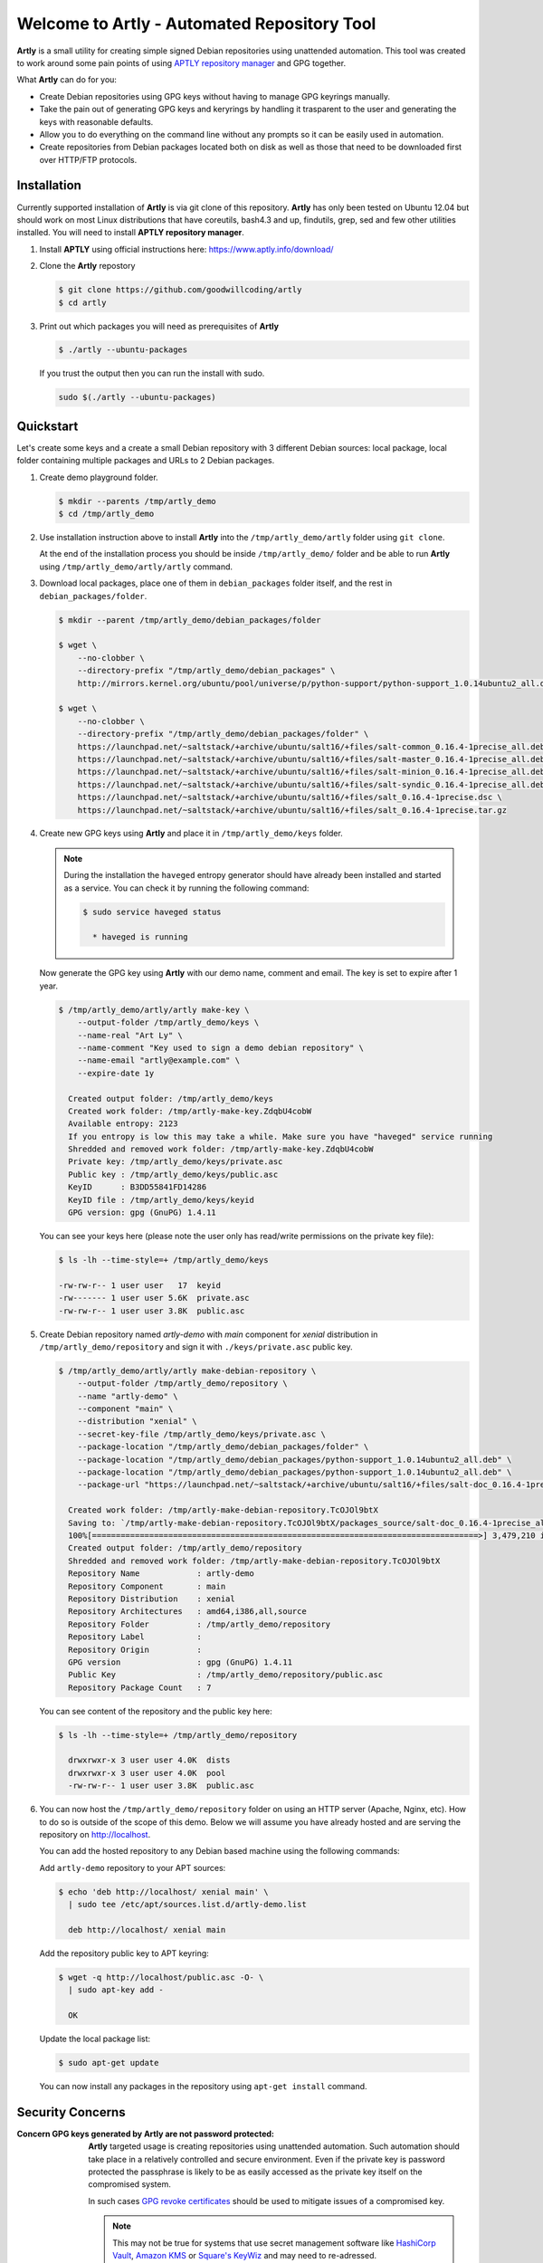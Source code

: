############################################
Welcome to Artly - Automated Repository Tool
############################################

**Artly** is a small utility for creating simple signed Debian repositories
using unattended automation. This tool was created to work around some pain
points of using `APTLY repository manager <http://aptly.info>`_ and GPG
together.

What **Artly** can do for you:

* Create Debian repositories using GPG keys without having to manage GPG
  keyrings manually.
* Take the pain out of generating GPG keys and keryrings by handling it
  trasparent to the user and generating the keys with reasonable defaults.
* Allow you to do everything on the command line without any prompts so it can
  be easily used in automation.
* Create repositories from Debian packages located both on disk as well as
  those that need to be downloaded first over HTTP/FTP protocols.


Installation
============

Currently supported installation of **Artly** is via git clone of this
repository. **Artly** has only been tested on Ubuntu 12.04 but should work on
most Linux distributions that have coreutils, bash4.3 and up, findutils,
grep, sed and few other utilities installed. You will need to install **APTLY
repository manager**.


1. Install **APTLY** using official instructions here:
   https://www.aptly.info/download/

2. Clone the **Artly** repostory

   .. code:: shell

       $ git clone https://github.com/goodwillcoding/artly
       $ cd artly

3. Print out which packages you will need as prerequisites of **Artly**

   .. code:: shell

       $ ./artly --ubuntu-packages

   If you trust the output then you can run the install with sudo.

   .. code:: shell

       sudo $(./artly --ubuntu-packages)


Quickstart
==========

Let's create some keys and a create a small Debian repository with 3 different
Debian sources: local package, local folder containing multiple packages and
URLs to 2 Debian packages.


1. Create demo playground folder.

   .. code-block:: shell

       $ mkdir --parents /tmp/artly_demo
       $ cd /tmp/artly_demo

2. Use installation instruction above to install **Artly** into the
   ``/tmp/artly_demo/artly`` folder using ``git clone``.

   At the end of the installation process you should be inside
   ``/tmp/artly_demo/`` folder and be able to run **Artly** using
   ``/tmp/artly_demo/artly/artly`` command.

3. Download local packages, place one of them in ``debian_packages`` folder
   itself, and the rest in ``debian_packages/folder``.

   .. code-block:: shell

       $ mkdir --parent /tmp/artly_demo/debian_packages/folder

       $ wget \
           --no-clobber \
           --directory-prefix "/tmp/artly_demo/debian_packages" \
           http://mirrors.kernel.org/ubuntu/pool/universe/p/python-support/python-support_1.0.14ubuntu2_all.deb

       $ wget \
           --no-clobber \
           --directory-prefix "/tmp/artly_demo/debian_packages/folder" \
           https://launchpad.net/~saltstack/+archive/ubuntu/salt16/+files/salt-common_0.16.4-1precise_all.deb \
           https://launchpad.net/~saltstack/+archive/ubuntu/salt16/+files/salt-master_0.16.4-1precise_all.deb \
           https://launchpad.net/~saltstack/+archive/ubuntu/salt16/+files/salt-minion_0.16.4-1precise_all.deb \
           https://launchpad.net/~saltstack/+archive/ubuntu/salt16/+files/salt-syndic_0.16.4-1precise_all.deb \
           https://launchpad.net/~saltstack/+archive/ubuntu/salt16/+files/salt_0.16.4-1precise.dsc \
           https://launchpad.net/~saltstack/+archive/ubuntu/salt16/+files/salt_0.16.4-1precise.tar.gz

4. Create new GPG keys using **Artly** and place it in ``/tmp/artly_demo/keys``
   folder.

   .. note::

       During the installation the ``haveged`` entropy generator should have
       already been installed and started as a service. You can check it by
       running the following command:

       .. code-block:: shell

          $ sudo service haveged status

            * haveged is running

   Now generate the GPG key using **Artly** with our demo name, comment and
   email. The key is set to expire after 1 year.

   .. code-block:: shell

       $ /tmp/artly_demo/artly/artly make-key \
           --output-folder /tmp/artly_demo/keys \
           --name-real "Art Ly" \
           --name-comment "Key used to sign a demo debian repository" \
           --name-email "artly@example.com" \
           --expire-date 1y

         Created output folder: /tmp/artly_demo/keys
         Created work folder: /tmp/artly-make-key.ZdqbU4cobW
         Available entropy: 2123
         If you entropy is low this may take a while. Make sure you have "haveged" service running
         Shredded and removed work folder: /tmp/artly-make-key.ZdqbU4cobW
         Private key: /tmp/artly_demo/keys/private.asc
         Public key : /tmp/artly_demo/keys/public.asc
         KeyID      : B3DD55841FD14286
         KeyID file : /tmp/artly_demo/keys/keyid
         GPG version: gpg (GnuPG) 1.4.11


   You can see your keys here (please note the user only has read/write
   permissions on the private key file):

   .. code-block:: shell

        $ ls -lh --time-style=+ /tmp/artly_demo/keys

        -rw-rw-r-- 1 user user   17  keyid
        -rw------- 1 user user 5.6K  private.asc
        -rw-rw-r-- 1 user user 3.8K  public.asc


5. Create Debian repository named `artly-demo` with `main` component
   for `xenial` distribution in ``/tmp/artly_demo/repository`` and sign it with
   ``./keys/private.asc`` public key.

   .. code-block:: shell

       $ /tmp/artly_demo/artly/artly make-debian-repository \
           --output-folder /tmp/artly_demo/repository \
           --name "artly-demo" \
           --component "main" \
           --distribution "xenial" \
           --secret-key-file /tmp/artly_demo/keys/private.asc \
           --package-location "/tmp/artly_demo/debian_packages/folder" \
           --package-location "/tmp/artly_demo/debian_packages/python-support_1.0.14ubuntu2_all.deb" \
           --package-location "/tmp/artly_demo/debian_packages/python-support_1.0.14ubuntu2_all.deb" \
           --package-url "https://launchpad.net/~saltstack/+archive/ubuntu/salt16/+files/salt-doc_0.16.4-1precise_all.deb"

         Created work folder: /tmp/artly-make-debian-repository.TcOJOl9btX
         Saving to: `/tmp/artly-make-debian-repository.TcOJOl9btX/packages_source/salt-doc_0.16.4-1precise_all.deb`
         100%[=================================================================================>] 3,479,210 in 9.5s
         Created output folder: /tmp/artly_demo/repository
         Shredded and removed work folder: /tmp/artly-make-debian-repository.TcOJOl9btX
         Repository Name            : artly-demo
         Repository Component       : main
         Repository Distribution    : xenial
         Repository Architectures   : amd64,i386,all,source
         Repository Folder          : /tmp/artly_demo/repository
         Repository Label           :
         Repository Origin          :
         GPG version                : gpg (GnuPG) 1.4.11
         Public Key                 : /tmp/artly_demo/repository/public.asc
         Repository Package Count   : 7


   You can see content of the repository and the public key here:

   .. code-block:: shell

       $ ls -lh --time-style=+ /tmp/artly_demo/repository

         drwxrwxr-x 3 user user 4.0K  dists
         drwxrwxr-x 3 user user 4.0K  pool
         -rw-rw-r-- 1 user user 3.8K  public.asc

6. You can now host the ``/tmp/artly_demo/repository`` folder on using an HTTP
   server (Apache, Nginx, etc). How to do so is outside of the scope of this
   demo. Below we will assume you have already hosted and are serving the
   repository on http://localhost.

   You can add the hosted repository to any Debian based machine using the
   following commands:

   Add ``artly-demo`` repository to your APT sources:

   .. code-block:: shell

       $ echo 'deb http://localhost/ xenial main' \
         | sudo tee /etc/apt/sources.list.d/artly-demo.list

         deb http://localhost/ xenial main

   Add the repository public key to APT keyring:

   .. code-block:: shell

       $ wget -q http://localhost/public.asc -O- \
         | sudo apt-key add -

         OK

   Update the local package list:

   .. code-block:: shell

       $ sudo apt-get update

   You can now install any packages in the repository using ``apt-get install``
   command.


Security Concerns
=================

:Concern GPG keys generated by **Artly** are not password protected:

    **Artly** targeted usage is creating repositories using unattended
    automation. Such automation should take place in a relatively controlled
    and secure environment. Even if the private key is password protected the
    passphrase is likely to be as easily accessed as the private key itself on
    the compromised system.

    In such cases
    `GPG revoke certificates <https://www.gnupg.org/gph/en/manual/c14.html>`_
    should be used to mitigate issues of a compromised key.

    .. note::

        This may not be true for systems that use secret management software
        like `HashiCorp Vault <https://www.vaultproject.io/>`_,
        `Amazon KMS <https://aws.amazon.com/kms/>`_ or
        `Square's KeyWiz <https://square.github.io/keywhiz/>`_ and may need to
        re-adressed.

:**Concern** GPG keys are put in temporary folders during **Artly** workflow:
    **Artly** workflow includes creation of keys and keyrings which are placed,
    for a short period of time, in temporary work folders. The work folders are
    randomly named and created inside ``/tmp`` which is traditionally
    open to many users and processes.

    Additionally some of **Artly**'s  commands, such as make-key, place keys in
    the output folders in case of a successful run.

    To mitigate some of these security concerns **Artly** does the following:

    1. All GPG work folders and keys permissions are set to 600 as required by
       GPG itself. The same is true for private keys placed in the output
       folders.

    2. The ``shred`` command is used to destroy all sensitive key and keyring
       files.

    3. **Artly** tries hard to shred and remove work folders in case of both
       sucessfull and unsuccessful runs unless the ``--debug`` argument is
       specified.

    3. **Aptly** provides the ``--work-folder`` argument to all commands in
       case you specify own work folder and avoid creating folders in ``/tmp``.


Notes
=====

Artly is named after APT and APTLY utilities. It stands for Automated
Repository Tool.

At present, **Artly** uses ``aptly repo publish`` only to create the repository
and does not keep any **APTLY** information used during generation.
